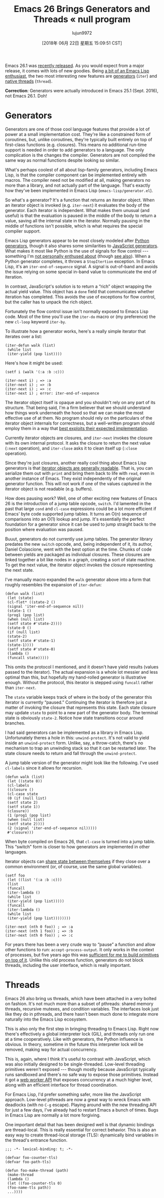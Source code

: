 #+TITLE: Emacs 26 Brings Generators and Threads « null program
#+URL: http://nullprogram.com/blog/2018/05/31/
#+AUTHOR: lujun9972
#+TAGS: raw
#+DATE: [2018年 06月 22日 星期五 15:09:51 CST]
#+LANGUAGE:  zh-CN
#+OPTIONS:  H:6 num:nil toc:t \n:nil ::t |:t ^:nil -:nil f:t *:t <:nil

Emacs 26.1 was [[https://lists.gnu.org/archive/html/emacs-devel/2018-05/msg00765.html][recently released]]. As you would expect from a
major release, it comes with lots of new goodies. Being [[/tags/emacs/][a bit of an
Emacs Lisp enthusiast]], the two most interesting new features
are [[https://www.gnu.org/software/emacs/draft/manual/html_node/elisp/Generators.html][generators]] (=iter=) and [[https://www.gnu.org/software/emacs/draft/manual/html_node/elisp/Threads.html][native threads]]
(=thread=).

*Correction*: Generators were actually introduced in Emacs 25.1
(Sept. 2016), not Emacs 26.1. Doh!

* Generators
    :PROPERTIES:
    :CUSTOM_ID: generators
    :END:

Generators are one of those cool language features that provide a lot of
power at a small implementation cost. They're like a constrained form of
coroutines, but, unlike coroutines, they're typically built entirely on
top of first-class functions (e.g. closures). This means no additional
run-time support is needed in order to add generators to a language.
The only complication is the changes the compiler. Generators are not
compiled the same way as normal functions despite looking so similar.

What's perhaps coolest of all about lisp-family generators, including
Emacs Lisp, is that the compiler component can be implemented
entirely with macros. The compiler need not be modified at all,
making generators no more than a library, and not actually part of the
language. That's exactly how they've been implemented in Emacs Lisp
(=emacs-lisp/generator.el=).

So what's a generator? It's a function that returns an iterator
object. When an iterator object is invoked (e.g. =iter-next=) it
evaluates the body of the generator. Each iterator is independent.
What makes them unusual (and useful) is that the evaluation is
paused in the middle of the body to return a value, saving all the
internal state in the iterator. Normally pausing in the middle of
functions isn't possible, which is what requires the special compiler
support.

Emacs Lisp generators appear to be most closely modeled after [[https://wiki.python.org/moin/Generators][Python
generators]], though it also shares some similarities to
[[https://developer.mozilla.org/en-US/docs/Web/JavaScript/Guide/Iterators_and_Generators][JavaScript generators]]. What makes it most like Python is the use
of signals for flow control --- something I'm [[http://wiki.c2.com/?DontUseExceptionsForFlowControl][not personally enthused
about]] (though [[https://stackoverflow.com/questions/7799610/exceptions-signaling-end-of-iterator-why-is-it-bad-in-java-and-normal-in-pyth][see also]]). When a Python generator
completes, it throws a =StopItertion= exception. In Emacs Lisp, it's
an =iter-end-of-sequence= signal. A signal is out-of-band and avoids
the issue relying on some special in-band value to communicate the end
of iteration.

In contrast, JavaScript's solution is to return a “rich” object wrapping
the actual yield value. This object has a =done= field that communicates
whether iteration has completed. This avoids the use of exceptions for
flow control, but the caller has to unpack the rich object.

Fortunately the flow control issue isn't normally exposed to Emacs Lisp
code. Most of the time you'll use the =iter-do= macro or (my preference)
the new =cl-loop= keyword =iter-by=.

To illustrate how a generator works, here's a really simple iterator
that iterates over a list:

#+BEGIN_EXAMPLE
    (iter-defun walk (list)
     (while list
     (iter-yield (pop list))))
#+END_EXAMPLE

Here's how it might be used:

#+BEGIN_EXAMPLE
    (setf i (walk '(:a :b :c)))

    (iter-next i) ; => :a
    (iter-next i) ; => :b
    (iter-next i) ; => :c
    (iter-next i) ; error: iter-end-of-sequence
#+END_EXAMPLE

The iterator object itself is opaque and you shouldn't rely on any
part of its structure. That being said, I'm a firm believer that we
should understand how things work underneath the hood so that we can
make the most effective use of at them. No program should rely on the
particulars of the iterator object internals for correctness, but a
well-written program should employ them in a way that [[/blog/2017/01/30/][best exploits
their expected implementation]].

Currently iterator objects are closures, and =iter-next= invokes the
closure with its own internal protocol. It asks the closure to return
the next value (=:next= operation), and =iter-close= asks it to clean
itself up (=:close= operation).

Since they're just closures, another really cool thing about Emacs
Lisp generators is that [[/blog/2013/12/30/][iterator objects are generally readable]].
That is, you can serialize them out with =print= and bring them back to
life with =read=, even in another instance of Emacs. They exist
independently of the original generator function. This will not work if
one of the values captured in the iterator object is not readable (e.g.
buffers).

How does pausing work? Well, one of other exciting new features of
Emacs 26 is the introduction of a jump table opcode, =switch=. I'd
lamented in the past that large =cond= and =cl-case= expressions could
be a lot more efficient if Emacs' byte code supported jump tables. It
turns an O(n) sequence of comparisons into an O(1) lookup and jump.
It's essentially the perfect foundation for a generator since it can
be used to jump straight back to the position where evaluation was
paused.

Buuut, generators do not currently use jump tables. The generator
library predates the new =switch= opcode, and, being independent of it,
its author, Daniel Colascione, went with the best option at the time.
Chunks of code between yields are packaged as individual closures. These
closures are linked together a bit like nodes in a graph, creating a
sort of state machine. To get the next value, the iterator object
invokes the closure representing the next state.

I've manually macro expanded the =walk= generator above into a form
that roughly resembles the expansion of =iter-defun=:

#+BEGIN_EXAMPLE
    (defun walk (list)
     (let (state)
     (cl-flet* ((state-2 ()
     (signal 'iter-end-of-sequence nil))
     (state-1 ()
     (prog1 (pop list)
     (when (null list)
     (setf state #'state-2))))
     (state-0 ()
     (if (null list)
     (state-2)
     (setf state #'state-1)
     (state-1))))
     (setf state #'state-0)
     (lambda ()
     (funcall state)))))
#+END_EXAMPLE

This omits the protocol I mentioned, and it doesn't have yield results
(values passed to the iterator). The actual expansion is a whole lot
messier and less optimal than this, but hopefully my hand-rolled
generator is illustrative enough. Without the protocol, this iterator is
stepped using =funcall= rather than =iter-next=.

The =state= variable keeps track of where in the body of the generator
this iterator is currently “paused.” Continuing the iterator is
therefore just a matter of invoking the closure that represents this
state. Each state closure may update =state= to point to a new part of
the generator body. The terminal state is obviously =state-2=. Notice
how state transitions occur around branches.

I had said generators can be implemented as a library in Emacs Lisp.
Unfortunately theres a hole in this: =unwind-protect=. It's not valid to
yield inside an =unwind-protect= form. Unlike, say, a throw-catch,
there's no mechanism to trap an unwinding stack so that it can be
restarted later. The state closure needs to return and fall through the
=unwind-protect=.

A jump table version of the generator might look like the following.
I've used =cl-labels= since it allows for recursion.

#+BEGIN_EXAMPLE
    (defun walk (list)
     (let ((state 0))
     (cl-labels
     ((closure ()
     (cl-case state
     (0 (if (null list)
     (setf state 2)
     (setf state 1))
     (closure))
     (1 (prog1 (pop list)
     (when (null list)
     (setf state 2))))
     (2 (signal 'iter-end-of-sequence nil)))))
     #'closure)))
#+END_EXAMPLE

When byte compiled on Emacs 26, that =cl-case= is turned into a jump
table. This “switch” form is closer to how generators are implemented in
other languages.

Iterator objects can [[/blog/2017/12/14/][share state between themselves]] if they
close over a common environment (or, of course, use the same global
variables).

#+BEGIN_EXAMPLE
    (setf foo
     (let ((list '(:a :b :c)))
     (list
     (funcall
     (iter-lambda ()
     (while list
     (iter-yield (pop list)))))
     (funcall
     (iter-lambda ()
     (while list
     (iter-yield (pop list))))))))

    (iter-next (nth 0 foo)) ; => :a
    (iter-next (nth 1 foo)) ; => :b
    (iter-next (nth 0 foo)) ; => :c
#+END_EXAMPLE

For years there has been a very crude way to “pause” a function and
allow other functions to run: =accept-process-output=. It only works in
the context of processes, but five years ago this was [[/blog/2013/01/14/][sufficient for me
to build primitives on top of it]]. Unlike this old process
function, generators do not block threads, including the user interface,
which is really important.

* Threads
    :PROPERTIES:
    :CUSTOM_ID: threads
    :END:

Emacs 26 also bring us threads, which have been attached in a very
bolted on fashion. It's not much more than a subset of pthreads: shared
memory threads, recursive mutexes, and condition variables. The
interfaces look just like they do in pthreads, and there hasn't been
much done to integrate more naturally into the Emacs Lisp ecosystem.

This is also only the first step in bringing threading to Emacs Lisp.
Right now there's effectively a global interpreter lock (GIL), and
threads only run one at a time cooperatively. Like with generators, the
Python influence is obvious. In theory, sometime in the future this
interpreter lock will be removed, making way for actual concurrency.

This is, again, where I think it's useful to contrast with JavaScript,
which was also initially designed to be single-threaded. Low-level
threading primitives weren't exposed --- though mostly because
JavaScript typically runs sandboxed and there's no safe way to expose
those primitives. Instead it got a [[/blog/2013/01/26/][web worker API]] that exposes
concurrency at a much higher level, along with an efficient interface
for thread coordination.

For Emacs Lisp, I'd prefer something safer, more like the JavaScript
approach. Low-level pthreads are now a great way to wreck Emacs with
deadlocks (with no =C-g= escape). Playing around with the new
threading API for just a few days, I've already had to restart Emacs a
bunch of times. Bugs in Emacs Lisp are normally a lot more forgiving.

One important detail that has been designed well is that dynamic
bindings are thread-local. This is really essential for correct
behavior. This is also an easy way to create thread-local storage
(TLS): dynamically bind variables in the thread's entrance function.

#+BEGIN_EXAMPLE
    ;;; -*- lexical-binding: t; -*-

    (defvar foo-counter-tls)
    (defvar foo-path-tls)

    (defun foo-make-thread (path)
     (make-thread
     (lambda ()
     (let ((foo-counter-tls 0)
     (foo-name-tls path))
     ...))))
#+END_EXAMPLE

However, *=cl-letf= “bindings” are not thread-local*, which makes
this [[/blog/2017/10/27/][otherwise incredibly useful macro]] quite dangerous in the
presence of threads. This is one way that the new threading API feels
bolted on.

** Building generators on threads
     :PROPERTIES:
     :CUSTOM_ID: building-generators-on-threads
     :END:

In [[/blog/2017/06/21/][my stack clashing article]] I showed a few different ways to
add coroutine support to C. One method spawned per-coroutine threads,
and coordinated using semaphores. With the new threads API in Emacs,
it's possible to do exactly the same thing.

Since generators are just a limited form of coroutines, this means
threads offer another, very different way to implement them. The
threads API doesn't provide semaphores, but condition variables can fill
in for them. To “pause” in the middle of the generator, just wait on a
condition variable.

So, naturally, I just had to see if I could make it work. I call it a
“thread iterator” or “thriter.” The API is very similar to =iter=:

*[[https://github.com/skeeto/thriter]]*

This is merely a proof of concept so don't actually use this library
for anything. These thread-based generators are about 5x slower than
=iter= generators, and they're a lot more heavy-weight, needing an
entire thread per iterator object. This makes =thriter-close= all the
more important. On the other hand, these generators have no problem
yielding inside =unwind-protect=.

Originally this article was going to dive into the details of how
these thread-iterators worked, but =thriter= turned out to be quite a
bit more complicated than I anticipated, especially as I worked
towards feature matching =iter=.

The gist of it is that each side of a next/yield transaction gets its
own condition variable, but share a common mutex. Values are passed
between the threads using slots on the iterator object. The side that
isn't currently running waits on a condition variable until the other
side frees it, after which the releaser waits on its own condition
variable for the result. This is similar to [[/blog/2017/02/14/][asynchronous requests in
Emacs dynamic modules]].

Rather than use signals to indicate completion, I modeled it after
JavaScript generators. Iterators return a cons cell. The car indicates
continuation and the cdr holds the yield result. To terminate an
iterator early (=thriter-close= or garbage collection), =thread-signal=
is used to essentially “cancel” the thread and knock it off the
condition variable.

Since threads aren't (and shouldn't be) garbage collected, failing to
run a thread-iterator to completion would normally cause a memory leak,
as the thread [[https://www.youtube.com/watch?v=AK3PWHxoT_E][sits there forever waiting on a “next” that will never
come]]. To deal with this, there's a finalizer is attached to the
iterator object in such a way that it's not visible to the thread. A
lost iterator is eventually cleaned up by the garbage collector, but, as
usual with finalizers, this is [[https://utcc.utoronto.ca/~cks/space/blog/programming/GoFinalizersStopLeaks][only a last resort]].

** The future of threads
     :PROPERTIES:
     :CUSTOM_ID: the-future-of-threads
     :END:

This thread-iterator project was my initial, little experiment with
Emacs Lisp threads, similar to why I [[/blog/2016/11/05/][connected a joystick to Emacs
using a dynamic module]]. While I don't expect the current thread
API to go away, it's not really suitable for general use in its raw
form. Bugs in Emacs Lisp programs should virtually never bring down
Emacs and require a restart. Outside of threads, the few situations
that break this rule are very easy to avoid (and very obvious that
something dangerous is happening). Dynamic modules are dangerous by
necessity, but concurrency doesn't have to be.

There really needs to be a safe, high-level API with clean thread
isolation. Perhaps this higher-level API will eventually build on top of
the low-level threading API.


